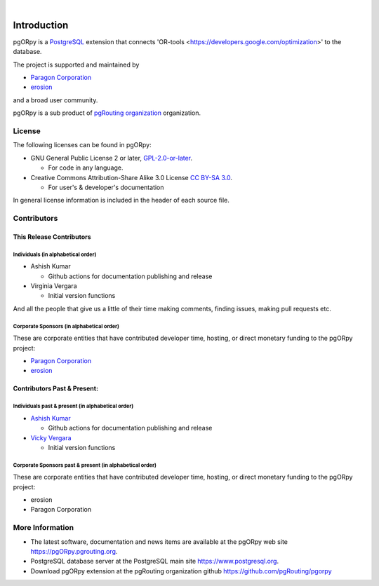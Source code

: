 ..
   ****************************************************************************
   pgORpy Manual
   Copyright(c) pgORpy Contributors

   This documentation is licensed under a Creative Commons Attribution-Share
   Alike 3.0 License: https://creativecommons.org/licenses/by-sa/3.0/
   ****************************************************************************

|


Introduction
===============================================================================

pgORpy is a `PostgreSQL <https://www.postgresql.org>`__ extension that connects
'OR-tools <https://developers.google.com/optimization>' to the database.

The project is supported and maintained by

- `Paragon Corporation <https://www.paragoncorporation.com/>`__
- `erosion <https://www.erosion.dev/>`__

and a broad user community.

pgORpy is a sub product of `pgRouting organization <https://pgrouting.org>`__
organization.

License
-------------------------------------------------------------------------------

The following licenses can be found in pgORpy:

- GNU General Public License 2 or later, `GPL-2.0-or-later
  <https://spdx.org/licenses/GPL-2.0-or-later.html>`__.

  - For code in any language.

- Creative Commons Attribution-Share Alike 3.0 License `CC BY-SA 3.0
  <https://creativecommons.org/licenses/by-sa/3.0/>`__.

  - For user's & developer's documentation

In general license information is included in the header of each source file.


Contributors
-------------------------------------------------------------------------------

This Release Contributors
+++++++++++++++++++++++++++++++++++++++++++++++++++++++++++++++++++++++++++++++

Individuals (in alphabetical order)
^^^^^^^^^^^^^^^^^^^^^^^^^^^^^^^^^^^^^^^^^^^^^^^^^^^^^^^^^^^^^^^^^^^^^^^^^^^^^^^

- Ashish Kumar

  - Github actions for documentation publishing and release

- Virginia Vergara

  - Initial version functions

And all the people that give us a little of their time making comments, finding
issues, making pull requests etc.


Corporate Sponsors (in alphabetical order)
^^^^^^^^^^^^^^^^^^^^^^^^^^^^^^^^^^^^^^^^^^^^^^^^^^^^^^^^^^^^^^^^^^^^^^^^^^^^^^^

These are corporate entities that have contributed developer time, hosting, or
direct monetary funding to the pgORpy project:

- `Paragon Corporation <https://www.paragoncorporation.com/>`__
- `erosion <https://www.erosion.dev/>`__

Contributors Past & Present:
+++++++++++++++++++++++++++++++++++++++++++++++++++++++++++++++++++++++++++++++

Individuals past & present (in alphabetical order)
^^^^^^^^^^^^^^^^^^^^^^^^^^^^^^^^^^^^^^^^^^^^^^^^^^^^^^^^^^^^^^^^^^^^^^^^^^^^^^^

- `Ashish Kumar <ashishkr23438@gmail.com>`__

  - Github actions for documentation publishing and release

- `Vicky Vergara <vicky@erosion.dev>`__

  - Initial version functions

Corporate Sponsors past & present (in alphabetical order)
^^^^^^^^^^^^^^^^^^^^^^^^^^^^^^^^^^^^^^^^^^^^^^^^^^^^^^^^^^^^^^^^^^^^^^^^^^^^^^^

These are corporate entities that have contributed developer time, hosting, or
direct monetary funding to the pgORpy project:

- erosion
- Paragon Corporation


More Information
-------------------------------------------------------------------------------

* The latest software, documentation and news items are available at the pgORpy
  web site https://pgORpy.pgrouting.org.
* PostgreSQL database server at the PostgreSQL main site
  https://www.postgresql.org.
* Download pgORpy extension at the pgRouting organization github
  https://github.com/pgRouting/pgorpy
